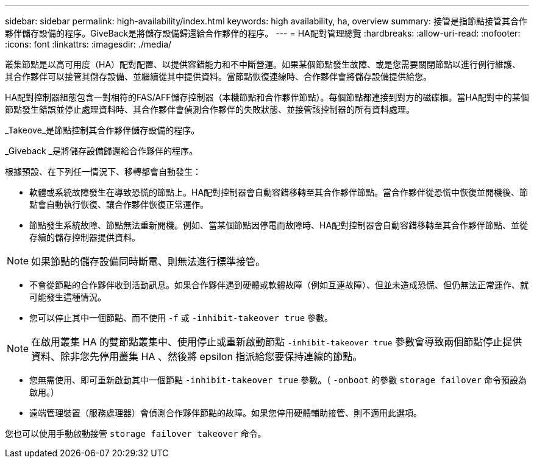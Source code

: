 ---
sidebar: sidebar 
permalink: high-availability/index.html 
keywords: high availability, ha, overview 
summary: 接管是指節點接管其合作夥伴儲存設備的程序。GiveBack是將儲存設備歸還給合作夥伴的程序。 
---
= HA配對管理總覽
:hardbreaks:
:allow-uri-read: 
:nofooter: 
:icons: font
:linkattrs: 
:imagesdir: ./media/


[role="lead"]
叢集節點是以高可用度（HA）配對配置、以提供容錯能力和不中斷營運。如果某個節點發生故障、或是您需要關閉節點以進行例行維護、其合作夥伴可以接管其儲存設備、並繼續從其中提供資料。當節點恢復連線時、合作夥伴會將儲存設備提供給您。

HA配對控制器組態包含一對相符的FAS/AFF儲存控制器（本機節點和合作夥伴節點）。每個節點都連接到對方的磁碟櫃。當HA配對中的某個節點發生錯誤並停止處理資料時、其合作夥伴會偵測合作夥伴的失敗狀態、並接管該控制器的所有資料處理。

_Takeove_是節點控制其合作夥伴儲存設備的程序。

_Giveback _是將儲存設備歸還給合作夥伴的程序。

根據預設、在下列任一情況下、移轉都會自動發生：

* 軟體或系統故障發生在導致恐慌的節點上。HA配對控制器會自動容錯移轉至其合作夥伴節點。當合作夥伴從恐慌中恢復並開機後、節點會自動執行恢復、讓合作夥伴恢復正常運作。
* 節點發生系統故障、節點無法重新開機。例如、當某個節點因停電而故障時、HA配對控制器會自動容錯移轉至其合作夥伴節點、並從存續的儲存控制器提供資料。



NOTE: 如果節點的儲存設備同時斷電、則無法進行標準接管。

* 不會從節點的合作夥伴收到活動訊息。如果合作夥伴遇到硬體或軟體故障（例如互連故障）、但並未造成恐慌、但仍無法正常運作、就可能發生這種情況。
* 您可以停止其中一個節點、而不使用 `-f` 或 `-inhibit-takeover true` 參數。



NOTE: 在啟用叢集 HA 的雙節點叢集中、使用停止或重新啟動節點 `‑inhibit‑takeover true` 參數會導致兩個節點停止提供資料、除非您先停用叢集 HA 、然後將 epsilon 指派給您要保持連線的節點。

* 您無需使用、即可重新啟動其中一個節點 `‑inhibit‑takeover true` 參數。（ `‑onboot` 的參數 `storage failover` 命令預設為啟用。）
* 遠端管理裝置（服務處理器）會偵測合作夥伴節點的故障。如果您停用硬體輔助接管、則不適用此選項。


您也可以使用手動啟動接管 `storage failover takeover` 命令。

